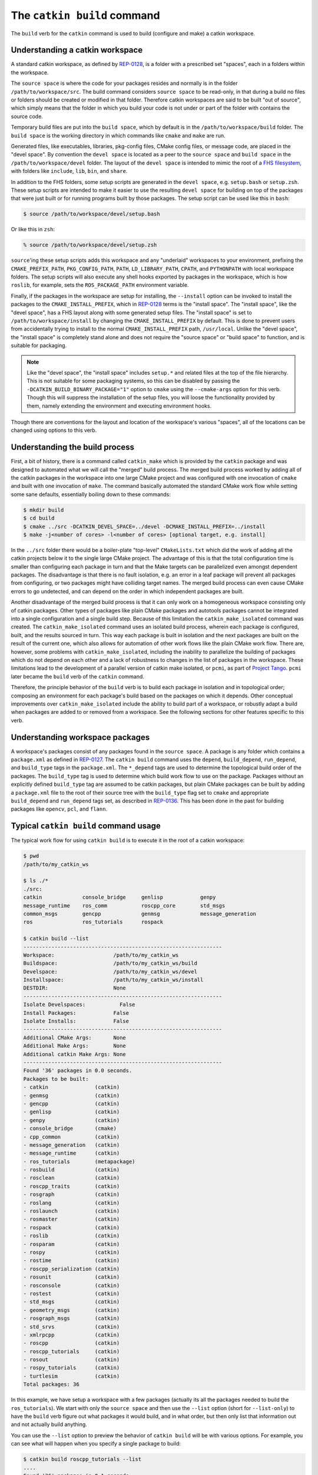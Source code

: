 The ``catkin build`` command
----------------------------

The ``build`` verb for the ``catkin`` command is used to build (configure and make) a catkin workspace.

Understanding a catkin workspace
^^^^^^^^^^^^^^^^^^^^^^^^^^^^^^^^

A standard catkin workspace, as defined by `REP-0128 <http://www.ros.org/reps/rep-0128.html>`_, is a folder with a prescribed set "spaces", each in a folders within the workspace.

The ``source space`` is where the code for your packages resides and normally is in the folder ``/path/to/workspace/src``.
The build command considers ``source space`` to be read-only, in that during a build no files or folders should be created or modified in that folder.
Therefore catkin workspaces are said to be built "out of source", which simply means that the folder in which you build your code is not under or part of the folder with contains the source code.

Temporary build files are put into the ``build space``, which by default is in the ``/path/to/workspace/build`` folder.
The ``build space`` is the working directory in which commands like ``cmake`` and ``make`` are run.

Generated files, like executables, libraries, pkg-config files, CMake config files, or message code, are placed in the "devel space".
By convention the ``devel space`` is located as a peer to the ``source space`` and ``build space`` in the ``/path/to/workspace/devel`` folder.
The layout of the ``devel space`` is intended to mimic the root of a `FHS filesystem <https://en.wikipedia.org/wiki/Filesystem_Hierarchy_Standard>`_, with folders like ``include``, ``lib``, ``bin``, and ``share``.

In addition to the FHS folders, some setup scripts are generated in the ``devel space``, e.g. ``setup.bash`` or ``setup.zsh``.
These setup scripts are intended to make it easier to use the resulting ``devel space`` for building on top of the packages that were just built or for running programs built by those packages.
The setup script can be used like this in ``bash``:

.. code-block:: bash

    $ source /path/to/workspace/devel/setup.bash

Or like this in ``zsh``:

.. code-block:: bash

    % source /path/to/workspace/devel/setup.zsh

``source``'ing these setup scripts adds this workspace and any "underlaid" workspaces to your environment, prefixing the ``CMAKE_PREFIX_PATH``, ``PKG_CONFIG_PATH``, ``PATH``, ``LD_LIBRARY_PATH``, ``CPATH``, and ``PYTHONPATH`` with local workspace folders.
The setup scripts will also execute any shell hooks exported by packages in the workspace, which is how ``roslib``, for example, sets the ``ROS_PACKAGE_PATH`` environment variable.

Finally, if the packages in the workspace are setup for installing, the ``--install`` option can be invoked to install the packages to the ``CMAKE_INSTALL_PREFIX``, which in `REP-0128 <http://www.ros.org/reps/rep-0128.html>`_ terms is the "install space".
The "install space", like the "devel space", has a FHS layout along with some generated setup files.
The "install space" is set to ``/path/to/workspace/install`` by changing the ``CMAKE_INSTALL_PREFIX`` by default.
This is done to prevent users from accidentally trying to install to the normal ``CMAKE_INSTALL_PREFIX`` path, ``/usr/local``.
Unlike the "devel space", the "install space" is completely stand alone and does not require the "source space" or "build space" to function, and is suitable for packaging.

.. note::

    Like the "devel space", the "install space" includes ``setup.*`` and related files at the top of the file hierarchy.
    This is not suitable for some packaging systems, so this can be disabled by passing the ``-DCATKIN_BUILD_BINARY_PACKAGE="1"`` option to ``cmake`` using the ``--cmake-args`` option for this verb.
    Though this will suppress the installation of the setup files, you will loose the functionality provided by them, namely extending the environment and executing environment hooks.

Though there are conventions for the layout and location of the workspace's various "spaces", all of the locations can be changed using options to this verb.

Understanding the build process
^^^^^^^^^^^^^^^^^^^^^^^^^^^^^^^

First, a bit of history, there is a command called ``catkin_make`` which is provided by the ``catkin`` package and was designed to automated what we will call the "merged" build process.
The merged build process worked by adding all of the catkin packages in the workspace into one large CMake project and was configured with one invocation of ``cmake`` and built with one invocation of ``make``.
The command basically automated the standard CMake work flow while setting some sane defaults, essentially boiling down to these commands:

.. code-block:: bash

    $ mkdir build
    $ cd build
    $ cmake ../src -DCATKIN_DEVEL_SPACE=../devel -DCMAKE_INSTALL_PREFIX=../install
    $ make -j<number of cores> -l<number of cores> [optional target, e.g. install]

In the ``../src`` folder there would be a boiler-plate "top-level" ``CMakeLists.txt`` which did the work of adding all the catkin projects below it to the single large CMake project.
The advantage of this is that the total configuration time is smaller than configuring each package in turn and that the Make targets can be parallelized even amongst dependent packages.
The disadvantage is that there is no fault isolation, e.g. an error in a leaf package will prevent all packages from configuring, or two packages might have colliding target names. The merged build process can even cause CMake errors to go undetected, and can depend on the order in which independent packages are built. 

Another disadvantage of the merged build process is that it can only work on a homogeneous workspace consisting only of catkin packages.
Other types of packages like plain CMake packages and autotools packages cannot be integrated into a single configuration and a single build step.
Because of this limitation the ``catkin_make_isolated`` command was created.
The ``catkin_make_isolated`` command uses an isolated build process, wherein each package is configured, built, and the results sourced in turn.
This way each package is built in isolation and the next packages are built on the result of the current one, which also allows for automation of other work flows like the plain CMake work flow.
There are, however, some problems with ``catkin_make_isolated``, including the inability to parallelize the building of packages which do not depend on each other and a lack of robustness to changes in the list of packages in the workspace.
These limitations lead to the development of a parallel version of catkin make isolated, or ``pcmi``, as part of `Project Tango <http://osrfoundation.org/blog/project-tango-announced.html>`_.
``pcmi`` later became the ``build`` verb of the ``catkin`` command.

Therefore, the principle behavior of the ``build`` verb is to build each package in isolation and in topological order; composing an environment for each package's build based on the packages on which it depends.
Other conceptual improvements over ``catkin_make_isolated`` include the ability to build part of a workspace, or robustly adapt a build when packages are added to or removed from a workspace. See the following sections for other features specific to this verb.

Understanding workspace packages
^^^^^^^^^^^^^^^^^^^^^^^^^^^^^^^^

A workspace's packages consist of any packages found in the ``source space``.
A package is any folder which contains a ``package.xml`` as defined in `REP-0127 <http://www.ros.org/reps/rep-0127.html>`_.
The ``catkin build`` command uses the ``depend``, ``build_depend``, ``run_depend``, and ``build_type`` tags in the ``package.xml``.
The ``*_depend`` tags are used to determine the topological build order of the packages.
The ``build_type`` tag is used to determine which build work flow to use on the package.
Packages without an explicitly defined ``build_type`` tag are assumed to be catkin packages, but plain CMake packages can be built by adding a ``package.xml`` file to the root of their source tree with the ``build_type`` flag set to ``cmake`` and appropriate ``build_depend`` and ``run_depend`` tags set, as described in `REP-0136 <http://www.ros.org/reps/rep-0136.html>`_.
This has been done in the past for building packages like ``opencv``, ``pcl``, and ``flann``.

Typical ``catkin build`` command usage
^^^^^^^^^^^^^^^^^^^^^^^^^^^^^^^^^^^^^^

The typical work flow for using ``catkin build`` is to execute it in the root of a catkin workspace:

.. code-block:: bash

    $ pwd
    /path/to/my_catkin_ws

    $ ls ./*
    ./src:
    catkin             console_bridge     genlisp            genpy
    message_runtime    ros_comm           roscpp_core        std_msgs
    common_msgs        gencpp             genmsg             message_generation
    ros                ros_tutorials      rospack

    $ catkin build --list
    ----------------------------------------------------------------
    Workspace:                   /path/to/my_catkin_ws
    Buildspace:                  /path/to/my_catkin_ws/build
    Develspace:                  /path/to/my_catkin_ws/devel
    Installspace:                /path/to/my_catkin_ws/install
    DESTDIR:                     None
    ----------------------------------------------------------------
    Isolate Develspaces:           False
    Install Packages:            False
    Isolate Installs:            False
    ----------------------------------------------------------------
    Additional CMake Args:       None
    Additional Make Args:        None
    Additional catkin Make Args: None
    ----------------------------------------------------------------
    Found '36' packages in 0.0 seconds.
    Packages to be built:
    - catkin               (catkin)
    - genmsg               (catkin)
    - gencpp               (catkin)
    - genlisp              (catkin)
    - genpy                (catkin)
    - console_bridge       (cmake)
    - cpp_common           (catkin)
    - message_generation   (catkin)
    - message_runtime      (catkin)
    - ros_tutorials        (metapackage)
    - rosbuild             (catkin)
    - rosclean             (catkin)
    - roscpp_traits        (catkin)
    - rosgraph             (catkin)
    - roslang              (catkin)
    - roslaunch            (catkin)
    - rosmaster            (catkin)
    - rospack              (catkin)
    - roslib               (catkin)
    - rosparam             (catkin)
    - rospy                (catkin)
    - rostime              (catkin)
    - roscpp_serialization (catkin)
    - rosunit              (catkin)
    - rosconsole           (catkin)
    - rostest              (catkin)
    - std_msgs             (catkin)
    - geometry_msgs        (catkin)
    - rosgraph_msgs        (catkin)
    - std_srvs             (catkin)
    - xmlrpcpp             (catkin)
    - roscpp               (catkin)
    - roscpp_tutorials     (catkin)
    - rosout               (catkin)
    - rospy_tutorials      (catkin)
    - turtlesim            (catkin)
    Total packages: 36

In this example, we have setup a workspace with a few packages (actually its all the packages needed to build the ``ros_tutorials``).
We start with only the ``source space`` and then use the ``--list`` option (short for ``--list-only``) to have the ``build`` verb figure out what packages it would build, and in what order, but then only list that information out and not actually build anything.

You can use the ``--list`` option to preview the behavior of ``catkin build`` will be with various options.
For example, you can see what will happen when you specify a single package to build:

.. code-block:: bash

    $ catkin build roscpp_tutorials --list
    ....
    Found '36' packages in 0.1 seconds.
    Packages to be built:
    - catkin               (catkin)
    - genmsg               (catkin)
    - gencpp               (catkin)
    - genlisp              (catkin)
    - genpy                (catkin)
    - console_bridge       (cmake)
    - cpp_common           (catkin)
    - message_generation   (catkin)
    - message_runtime      (catkin)
    - rosbuild             (catkin)
    - roscpp_traits        (catkin)
    - roslang              (catkin)
    - rospack              (catkin)
    - roslib               (catkin)
    - rostime              (catkin)
    - roscpp_serialization (catkin)
    - rosunit              (catkin)
    - rosconsole           (catkin)
    - std_msgs             (catkin)
    - rosgraph_msgs        (catkin)
    - xmlrpcpp             (catkin)
    - roscpp               (catkin)
    - roscpp_tutorials     (catkin)
    Total packages: 23

As you can see, only 23 packages (``roscpp_tutorials`` and its dependencies), of the total 36 packages will be built.

Lets say you built every package up to ``roscpp_tutorials``, but that package had a build error, and you want to jump directly to it.
You could use the ``--start-with`` option along with the ``--list`` option to preview the result:

.. code-block:: bash

    $ catkin build roscpp_tutorials --start-with roscpp_tutorials --list
    ....
    Found '36' packages in 0.0 seconds.
    Packages to be built:
    (skip) catkin               (catkin)
    (skip) genmsg               (catkin)
    (skip) gencpp               (catkin)
    (skip) genlisp              (catkin)
    (skip) genpy                (catkin)
    (skip) console_bridge       (cmake)
    (skip) cpp_common           (catkin)
    (skip) message_generation   (catkin)
    (skip) message_runtime      (catkin)
    (skip) rosbuild             (catkin)
    (skip) roscpp_traits        (catkin)
    (skip) roslang              (catkin)
    (skip) rospack              (catkin)
    (skip) roslib               (catkin)
    (skip) rostime              (catkin)
    (skip) roscpp_serialization (catkin)
    (skip) rosunit              (catkin)
    (skip) rosconsole           (catkin)
    (skip) std_msgs             (catkin)
    (skip) rosgraph_msgs        (catkin)
    (skip) xmlrpcpp             (catkin)
    (skip) roscpp               (catkin)
    ------ roscpp_tutorials     (catkin)
    Total packages: 23

However, you should be careful when using the ``--start-with`` option, as ``catkin build`` will assume that all dependencies leading up to that package have already been successfully built.

At this point the workspace has not been modified, but once we tell the ``build`` verb to actually build the workspace then directories for a ``build space`` and a ``devel space`` will be created:

.. code-block:: bash

    $ catkin build
    Creating buildspace directory, '/path/to/my_catkin_ws/build'
    ----------------------------------------------------------------
    Workspace:                   /path/to/my_catkin_ws
    Buildspace:                  /path/to/my_catkin_ws/build
    Develspace:                  /path/to/my_catkin_ws/devel
    Installspace:                /path/to/my_catkin_ws/install
    DESTDIR:                     None
    ----------------------------------------------------------------
    Isolate Develspaces:         False
    Install Packages:            False
    Isolate Installs:            False
    ----------------------------------------------------------------
    Additional CMake Args:       None
    Additional Make Args:        None
    Additional catkin Make Args: None
    ----------------------------------------------------------------
    Found '36' packages in 0.0 seconds.
    Starting ==> catkin
    Starting ==> console_bridge
    Finished <== catkin [ 2.4 seconds ]

    ... build goes on

    [build] Finished.
    [build] Runtime: 3 minutes and 54.6 seconds

    $ ls ./*
    ./build:
    catkin               genlisp              message_runtime      roscpp
    rosgraph_msgs        rosout               rostest              turtlesim
    build_logs           genmsg               ros_tutorials
    roscpp_serialization roslang              rospack              rostime
    xmlrpcpp             console_bridge       genpy                rosbuild
    roscpp_traits        roslaunch            rosparam             rosunit
    cpp_common           geometry_msgs        rosclean
    roscpp_tutorials     roslib               rospy                std_msgs
    gencpp               message_generation   rosconsole           rosgraph
    rosmaster            rospy_tutorials      std_srvs

    ./devel:
    _setup_util.py bin            env.sh         etc            include
    lib            setup.bash     setup.sh       setup.zsh      share

    ./src:
    catkin             console_bridge     genlisp            genpy
    message_runtime    ros_comm           roscpp_core        std_msgs
    common_msgs        gencpp             genmsg             message_generation
    ros                ros_tutorials      rospack

Since we didn't give any packages as arguments ``catkin build`` tried to build all of the packages in the workspace.
And as you can see, after the build finishes, we now have a ``build space`` with a folder for each package and a ``devel space`` with an FHS layout into which all the build products have been written.
This differs from the behavior of ``catkin_make``, for example, which would have all of the build files and intermediate build products in a combined ``build space`` or ``catkin_make_isolated`` which would have an insolated FHS directory for each package in the ``devel space``.

Without any additional arguments, the packages are not installed.
If we provide ``catkin build`` with the ``--install`` option, an ``install space`` will be created containing the results of the install targets from all of the built packages in an aditional FHS tree. The contents of the ``install space``, which, by default, is located in a directory named ``install`` will look like the following:

.. code-block:: none

    $ ls ./install
    _setup_util.py bin            env.sh         etc            include
    lib            setup.bash     setup.sh       setup.zsh      share

Controlling output of ``catkin build``
^^^^^^^^^^^^^^^^^^^^^^^^^^^^^^^^^^^^^^

You may have noticed the status lines like this:

.. code-block:: none

    [build - 5.9] [genmsg - 1.3] [message_runtime - 0.7] ...        [4/4 Active | 3/36 Completed]

This status line stays at the bottom of the screen and lets you know, at a glance, what the status of you build is.
The ``[build - 5.9]`` indicates that the total run time thus far has been ``5.9`` seconds.
The blocks like ``[genmsg - 1.3]`` means that you are currently building a package, in this case ``genmsg``, and it has been building for ``1.3`` seconds.
Justified to the right is the number of packages being actively built out of the total allowed in parallel and the number of completed packages out of the total, respectively, rendered like this: ``[4/4 Active | 3/36 Completed]``

This status line can be disabled by passing the ``--no-status`` option to ``catkin build``.

Normally the output from each build is collected and not printed, unless there is an error, and a pair of messages are the only thing printed to signify the start and end of a package's build:

.. code-block:: none

    Starting ==> catkin
    Finished <== catkin [ 2.4 seconds ]

However, if you would like to see more than this you can invoke the ``-v`` or ``--verbose`` option.
This will give a message when a package build starts and finished as well as printing the output of each build command in a block, once it finishes:

.. code-block:: none

    Starting ==> catkin

    [catkin]: ==> '/path/to/my_catkin_ws/build/catkin/build_env.sh /usr/local/bin/cmake /path/to/my_catkin_ws/src/catkin -DCATKIN_DEVEL_PREFIX=/path/to/my_catkin_ws/devel/catkin -DCMAKE_INSTALL_PREFIX=/path/to/my_catkin_ws/install' in '/path/to/my_catkin_ws/build/catkin'
    -- The C compiler identification is Clang 5.0.0
    -- The CXX compiler identification is Clang 5.0.0
    -- Check for working C compiler: /usr/bin/cc
    -- Check for working C compiler: /usr/bin/cc -- works
    -- Detecting C compiler ABI info
    -- Detecting C compiler ABI info - done
    -- Check for working CXX compiler: /usr/bin/c++
    -- Check for working CXX compiler: /usr/bin/c++ -- works
    -- Detecting CXX compiler ABI info
    -- Detecting CXX compiler ABI info - done
    -- Using CATKIN_DEVEL_PREFIX: /path/to/my_catkin_ws/devel/catkin
    -- Using CMAKE_PREFIX_PATH: /path/to/my_catkin_ws/install
    -- This workspace overlays: /path/to/my_catkin_ws/install
    -- Found PythonInterp: /usr/bin/python (found version "2.7.5")
    -- Using PYTHON_EXECUTABLE: /usr/bin/python
    -- Python version: 2.7
    -- Using default Python package layout
    -- Found PY_em: /Library/Python/2.7/site-packages/em.pyc
    -- Using CATKIN_ENABLE_TESTING: ON
    -- Call enable_testing()
    -- Using CATKIN_TEST_RESULTS_DIR: /path/to/my_catkin_ws/build/catkin/test_results
    -- Found gtest: gtests will be built
    -- catkin 0.5.86
    -- Configuring done
    -- Generating done
    -- Build files have been written to: /path/to/my_catkin_ws/build/catkin
    [catkin]: <== '/path/to/my_catkin_ws/build/catkin/build_env.sh /usr/local/bin/cmake /path/to/my_catkin_ws/src/catkin -DCATKIN_DEVEL_PREFIX=/path/to/my_catkin_ws/devel/catkin -DCMAKE_INSTALL_PREFIX=/path/to/my_catkin_ws/install' finished with return code '0'

    [catkin]: ==> '/path/to/my_catkin_ws/build/catkin/build_env.sh /usr/bin/make -j4 -l4' in '/path/to/my_catkin_ws/build/catkin'
    [catkin]: <== '/path/to/my_catkin_ws/build/catkin/build_env.sh /usr/bin/make -j4 -l4' finished with return code '0'

    [catkin]: ==> '/path/to/my_catkin_ws/build/catkin/build_env.sh /usr/bin/make install' in '/path/to/my_catkin_ws/build/catkin'
    Install the project...
    -- Install configuration: ""
    ... truncated for brevity
    [catkin]: <== '/path/to/my_catkin_ws/build/catkin/build_env.sh /usr/bin/make install' finished with return code '0'

    Finished <== catkin [ 3.4 seconds ]

The printing of these command outputs maybe be interleaved with commands from other package builds if more than one package is being built at the same time.

By default ``catkin build`` will build up to ``N`` packages in parallel and pass ``-jN -lN`` to ``make`` where ``N`` is the number of cores in your computer.
You can change the number of packages allowed to build in parallel by using the ``-p`` or ``--parallel-jobs`` option and you can change the jobs flags given to ``make`` by passing them directly to ``catkin build``, i.e. ``catkin build -j1`` will result in ``make -j1 ...`` getting called to build the packages.

.. note::

    Jobs flags (``-jN`` and/or ``-lN``) can be passed directly to ``make`` by giving them to ``catkin build``, but other ``make`` arguments need to be passed to the ``--make-args`` option.

If you want to see the output from commands streaming to the screen, then you can use the ``-i`` or ``--interleave`` option.
This option will cause the output from commands to be pushed to the screen immediately, instead of buffering until the command finishes.
This ends up being pretty confusing, so when interleaved output is used ``catkin build`` prefixes each line with ``[<package name>]: `` like this:

.. code-block:: none

    [roscpp_traits]: ==> '/Users/william/my_catkin_ws/build/roscpp_traits/build_env.sh /usr/bin/make cmake_check_build_system' in '/Users/william/my_catkin_ws/build/roscpp_traits'
    [ros_tutorials]: -- The CXX compiler identification is Clang 5.0.0
    [ros_tutorials]: -- Check for working C compiler: /usr/bin/cc
    [roscpp_traits]: ==> '/Users/william/my_catkin_ws/build/roscpp_traits/build_env.sh /usr/bin/make -j4 -l4' in '/Users/william/my_catkin_ws/build/roscpp_traits'
    [rosbuild]: ==> '/Users/william/my_catkin_ws/build/rosbuild/build_env.sh /usr/bin/make -j4 -l4' in '/Users/william/my_catkin_ws/build/rosbuild'
    [rosclean]: -- The C compiler identification is Clang 5.0.0
    [ros_tutorials]: -- Check for working C compiler: /usr/bin/cc -- works
    [ros_tutorials]: -- Detecting C compiler ABI info
    [rosclean]: -- The CXX compiler identification is Clang 5.0.0
    [rosclean]: -- Check for working C compiler: /usr/bin/cc

When you use ``-p 1`` and ``-v`` at the same time, ``-i`` is implicitly added.

Running tests with ``catkin build``
^^^^^^^^^^^^^^^^^^^^^^^^^^^^^^^^^^^

Running tests for a given package typically is done by invoking a special ``make`` target like ``test`` or ``run_tests``.
catkin packages all define the ``run_tests`` target which aggregates all types of tests and runs them together.
So in order to get tests to build and run for your packages you need to pass them this additional ``run_tests`` or ``test`` target as a command line option to ``make``.

To run catkin tests for catkin packages, use the following:

.. code-block:: bash

    $ catkin build [...] --catkin-make-args run_tests

For non-catkin packages which define a ``test`` target, you can do this:

.. code-block:: bash

    $ catkin build [...] --make-args test

If you want to run tests for just one package, then you should build that package and this narrow down the build to just that package with the additional make argument:

.. code-block:: bash

    $ # First build the package
    $ catkin build package
    ...
    $ # Then run its tests
    $ catkin build package --no-deps --catkin-make-args run_tests
    $ # Or for non-catkin packages
    $ catkin build package --no-deps --make-args test

For catkin packages and the ``run_tests`` target, failing tests will not result in an non-zero exit code.
So if you want to check for failing tests, use the ``catkin_test_results`` command like this:

.. code-block:: bash

    $ catkin_test_results build/<package name>

The result code will be non-zero unless all tests passed.

Debugging with ``catkin build``
^^^^^^^^^^^^^^^^^^^^^^^^^^^^^^^

By default the output from each build is optimistically hidden to give a clean overview of the workspace build, but when there is a problem with a build a few things happen.

First, the package with a failure prints the failing command's output to the screen between some enclosing lines:

.. code-block:: none

    [rospack]: ==> '/path/to/my_catkin_ws/build/rospack/build_env.sh /usr/bin/make -j4 -l4' in '/path/to/my_catkin_ws/build/rospack'
    [ 66%] Built target rospack
    make[1]: *** [CMakeFiles/rosstackexe.dir/all] Interrupt: 2
    make[1]: *** [CMakeFiles/rospackexe.dir/all] Interrupt: 2
    make: *** [all] Interrupt: 2
    [rospack]: <== '/path/to/my_catkin_ws/build/rospack/build_env.sh /usr/bin/make -j4 -l4' failed with return code '-2'

And the status line is updated to reflect that that package has run into an issue by placing a ``!`` in front of it:

.. code-block:: none

    [build - 1.7] [!cpp_common] [!rospack] [genlisp - 0.3]        [1/1 Active | 10/23 Completed]

Then the ``catkin build`` command waits for the rest of the packages to finish (without starting new package builds) and then summarizes the errors for you:

.. code-block:: none

    [build] There were errors:

    Failed to build package 'cpp_common' because the following command:

        # Command run in directory: /path/to/my_catkin_ws/build/cpp_common
        /path/to/my_catkin_ws/build/cpp_common/build_env.sh /usr/bin/make -j4 -l4

    Exited with return code: -2

    Failed to build package 'rospack' because the following command:

        # Command run in directory: /path/to/my_catkin_ws/build/rospack
        /path/to/my_catkin_ws/build/rospack/build_env.sh /usr/bin/make -j4 -l4

    Exited with return code: -2

If you don't want to scroll back up to find the error amongst the other output, you can ``cat`` the whole build log out of the ``build_logs`` folder in the ``build space``:

.. code-block:: bash

    $ cat build/build_logs/rospack.log
    [rospack]: ==> '/path/to/my_catkin_ws/build/rospack/build_env.sh /usr/bin/make cmake_check_build_system' in '/path/to/my_catkin_ws/build/rospack'
    [rospack]: <== '/path/to/my_catkin_ws/build/rospack/build_env.sh /usr/bin/make cmake_check_build_system' finished with return code '0'
    [rospack]: ==> '/path/to/my_catkin_ws/build/rospack/build_env.sh /usr/bin/make -j4 -l4' in '/path/to/my_catkin_ws/build/rospack'
    [ 66%] Built target rospack
    make[1]: *** [CMakeFiles/rosstackexe.dir/all] Interrupt: 2
    make[1]: *** [CMakeFiles/rospackexe.dir/all] Interrupt: 2
    make: *** [all] Interrupt: 2
    [rospack]: <== '/path/to/my_catkin_ws/build/rospack/build_env.sh /usr/bin/make -j4 -l4' failed with return code '-2'
